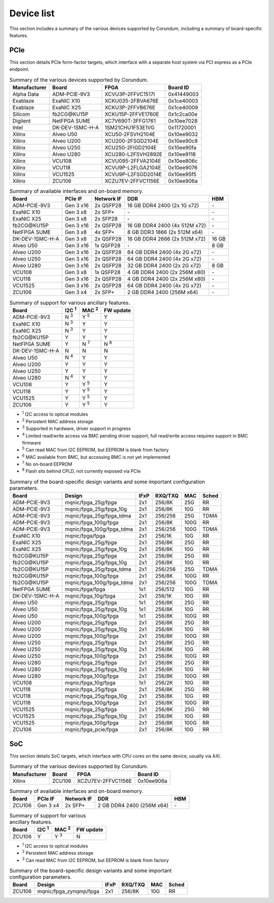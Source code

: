.. _device_list:

===========
Device list
===========

This section includes a summary of the various devices supported by Corundum, including a summary of board-specific features.

PCIe
====

This section details PCIe form-factor targets, which interface with a separate host system via PCI express as a PCIe endpoint.

.. table:: Summary of the various devices supported by Corundum.

    ============  =================  ====================  ==========
    Manufacturer  Board              FPGA                  Board ID
    ============  =================  ====================  ==========
    Alpha Data    ADM-PCIE-9V3       XCVU3P-2FFVC1517I     0x41449003
    Exablaze      ExaNIC X10         XCKU035-2FBVA676E     0x1ce40003
    Exablaze      ExaNIC X25         XCKU3P-2FFVB676E      0x1ce40009
    Silicom       fb2CG\@KU15P       XCKU15P-2FFVE1760E    0x1c2ca00e
    Digilent      NetFPGA SUME       XC7V690T-3FFG1761     0x10ee7028
    Intel         DK-DEV-1SMC-H-A    1SM21CHU1F53E1VG      0x11720001
    Xilinx        Alveo U50          XCU50-2FSVH2104E      0x10ee9032
    Xilinx        Alveo U200         XCU200-2FSGD2104E     0x10ee90c8
    Xilinx        Alveo U250         XCU250-2FIGD2104E     0x10ee90fa
    Xilinx        Alveo U280         XCU280-L2FSVH2892E    0x10ee9118
    Xilinx        VCU108             XCVU095-2FFVA2104E    0x10ee806c
    Xilinx        VCU118             XCVU9P-L2FLGA2104E    0x10ee9076
    Xilinx        VCU1525            XCVU9P-L2FSGD2014E    0x10ee95f5
    Xilinx        ZCU106             XCZU7EV-2FFVC1156E    0x10ee906a
    ============  =================  ====================  ==========

.. table:: Summary of available interfaces and on-board memory.

    =================  =========  ==========  ===============================  =====
    Board              PCIe IF    Network IF  DDR                              HBM
    =================  =========  ==========  ===============================  =====
    ADM-PCIE-9V3       Gen 3 x16  2x QSFP28   16 GB DDR4 2400 (2x 1G x72)      \-
    ExaNIC X10         Gen 3 x8   2x SFP+     \-                               \-
    ExaNIC X25         Gen 3 x8   2x SFP28    \-                               \-
    fb2CG\@KU15P       Gen 3 x16  2x QSFP28   16 GB DDR4 2400 (4x 512M x72)    \-
    NetFPGA SUME       Gen 3 x8   4x SFP+     8 GB DDR3 1866 (2x 512M x64)     \-
    DK-DEV-1SMC-H-A    Gen 3 x8   2x QSFP28   16 GB DDR4 2666 (2x 512M x72)    16 GB
    Alveo U50          Gen 3 x16  1x QSFP28   \-                               8 GB
    Alveo U200         Gen 3 x16  2x QSFP28   64 GB DDR4 2400 (4x 2G x72)      \-
    Alveo U250         Gen 3 x16  2x QSFP28   64 GB DDR4 2400 (4x 2G x72)      \-
    Alveo U280         Gen 3 x16  2x QSFP28   32 GB DDR4 2400 (2x 2G x72)      8 GB
    VCU108             Gen 3 x8   1x QSFP28   4 GB DDR4 2400 (2x 256M x80)     \-
    VCU118             Gen 3 x16  2x QSFP28   4 GB DDR4 2400 (2x 256M x80)     \-
    VCU1525            Gen 3 x16  2x QSFP28   64 GB DDR4 2400 (4x 2G x72)      \-
    ZCU106             Gen 3 x4   2x SFP+     2 GB DDR4 2400 (256M x64)        \-
    =================  =========  ==========  ===============================  =====

.. table:: Summary of support for various ancillary features.

    =================  ============  ============  ==========
    Board              I2C :sup:`1`  MAC :sup:`2`  FW update
    =================  ============  ============  ==========
    ADM-PCIE-9V3       N :sup:`3`    Y :sup:`5`    Y
    ExaNIC X10         N :sup:`3`    Y             Y
    ExaNIC X25         N :sup:`3`    Y             Y
    fb2CG\@KU15P       Y             Y             Y
    NetFPGA SUME       Y             N :sup:`7`    N :sup:`8`
    DK-DEV-1SMC-H-A    N             N             N
    Alveo U50          N :sup:`4`    Y             Y
    Alveo U200         Y             Y             Y
    Alveo U250         Y             Y             Y
    Alveo U280         N :sup:`4`    Y             Y
    VCU108             Y             Y :sup:`5`    Y
    VCU118             Y             Y :sup:`5`    Y
    VCU1525            Y             Y :sup:`5`    Y
    ZCU106             Y             Y :sup:`5`    Y
    =================  ============  ============  ==========

- :sup:`1` I2C access to optical modules
- :sup:`2` Persistent MAC address storage
- :sup:`3` Supported in hardware, driver support in progress
- :sup:`4` Limited read/write access via BMC pending driver support, full read/write access requires support in BMC firmware
- :sup:`5` Can read MAC from I2C EEPROM, but EEPROM is blank from factory
- :sup:`6` MAC available from BMC, but accessing BMC is not yet implemented
- :sup:`7` No on-board EEPROM
- :sup:`8` Flash sits behind CPLD, not currently exposed via PCIe

.. table:: Summary of the board-specific design variants and some important configuration parameters.

    =================  =========================  ====  =======  ====  =====
    Board              Design                     IFxP  RXQ/TXQ  MAC   Sched
    =================  =========================  ====  =======  ====  =====
    ADM-PCIE-9V3       mqnic/fpga_25g/fpga        2x1   256/8K   25G   RR
    ADM-PCIE-9V3       mqnic/fpga_25g/fpga_10g    2x1   256/8K   10G   RR
    ADM-PCIE-9V3       mqnic/fpga_25g/fpga_tdma   2x1   256/256  25G   TDMA
    ADM-PCIE-9V3       mqnic/fpga_100g/fpga       2x1   256/8K   100G  RR
    ADM-PCIE-9V3       mqnic/fpga_100g/fpga_tdma  2x1   256/256  100G  TDMA
    ExaNIC X10         mqnic/fpga/fpga            2x1   256/1K   10G   RR
    ExaNIC X25         mqnic/fpga_25g/fpga        2x1   256/8K   25G   RR
    ExaNIC X25         mqnic/fpga_25g/fpga_10g    2x1   256/8K   10G   RR
    fb2CG\@KU15P       mqnic/fpga_25g/fpga        2x1   256/8K   25G   RR
    fb2CG\@KU15P       mqnic/fpga_25g/fpga_10g    2x1   256/8K   10G   RR
    fb2CG\@KU15P       mqnic/fpga_25g/fpga_tdma   2x1   256/256  25G   TDMA
    fb2CG\@KU15P       mqnic/fpga_100g/fpga       2x1   256/8K   100G  RR
    fb2CG\@KU15P       mqnic/fpga_100g/fpga_tdma  2x1   256/256  100G  TDMA
    NetFPGA SUME       mqnic/fpga/fpga            1x1   256/512  10G   RR
    DK-DEV-1SMC-H-A    mqnic/fpga_10g/fpga        2x1   256/1K   10G   RR
    Alveo U50          mqnic/fpga_25g/fpga        1x1   256/8K   25G   RR
    Alveo U50          mqnic/fpga_25g/fpga_10g    1x1   256/8K   10G   RR
    Alveo U50          mqnic/fpga_100g/fpga       1x1   256/8K   100G  RR
    Alveo U200         mqnic/fpga_25g/fpga        2x1   256/8K   25G   RR
    Alveo U200         mqnic/fpga_25g/fpga_10g    2x1   256/8K   10G   RR
    Alveo U200         mqnic/fpga_100g/fpga       2x1   256/8K   100G  RR
    Alveo U250         mqnic/fpga_25g/fpga        2x1   256/8K   25G   RR
    Alveo U250         mqnic/fpga_25g/fpga_10g    2x1   256/8K   10G   RR
    Alveo U250         mqnic/fpga_100g/fpga       2x1   256/8K   100G  RR
    Alveo U280         mqnic/fpga_25g/fpga        2x1   256/8K   25G   RR
    Alveo U280         mqnic/fpga_25g/fpga_10g    2x1   256/8K   10G   RR
    Alveo U280         mqnic/fpga_100g/fpga       2x1   256/8K   100G  RR
    VCU108             mqnic/fpga_10g/fpga        1x1   256/2K   10G   RR
    VCU118             mqnic/fpga_25g/fpga        2x1   256/8K   25G   RR
    VCU118             mqnic/fpga_25g/fpga_10g    2x1   256/8K   10G   RR
    VCU118             mqnic/fpga_100g/fpga       2x1   256/8K   100G  RR
    VCU1525            mqnic/fpga_25g/fpga        2x1   256/8K   25G   RR
    VCU1525            mqnic/fpga_25g/fpga_10g    2x1   256/8K   10G   RR
    VCU1525            mqnic/fpga_100g/fpga       2x1   256/8K   100G  RR
    ZCU106             mqnic/fpga_pcie/fpga       2x1   256/8K   10G   RR
    =================  =========================  ====  =======  ====  =====

SoC
===

This section details SoC targets, which interface with CPU cores on the same device, usually via AXI.

.. table:: Summary of the various devices supported by Corundum.

    ============  =================  ====================  ==========
    Manufacturer  Board              FPGA                  Board ID
    ============  =================  ====================  ==========
    Xilinx        ZCU106             XCZU7EV-2FFVC1156E    0x10ee906a
    ============  =================  ====================  ==========

.. table:: Summary of available interfaces and on-board memory.

    =================  =========  ==========  ===============================  =====
    Board              PCIe IF    Network IF  DDR                              HBM
    =================  =========  ==========  ===============================  =====
    ZCU106             Gen 3 x4   2x SFP+     2 GB DDR4 2400 (256M x64)        \-
    =================  =========  ==========  ===============================  =====

.. table:: Summary of support for various ancillary features.

    =================  ============  ============  ==========
    Board              I2C :sup:`1`  MAC :sup:`2`  FW update
    =================  ============  ============  ==========
    ZCU106             Y             Y :sup:`3`    N
    =================  ============  ============  ==========

- :sup:`1` I2C access to optical modules
- :sup:`2` Persistent MAC address storage
- :sup:`3` Can read MAC from I2C EEPROM, but EEPROM is blank from factory

.. table:: Summary of the board-specific design variants and some important configuration parameters.

    =================  =========================  ====  =======  ====  =====
    Board              Design                     IFxP  RXQ/TXQ  MAC   Sched
    =================  =========================  ====  =======  ====  =====
    ZCU106             mqnic/fpga_zynqmp/fpga     2x1   256/8K   10G   RR
    =================  =========================  ====  =======  ====  =====
